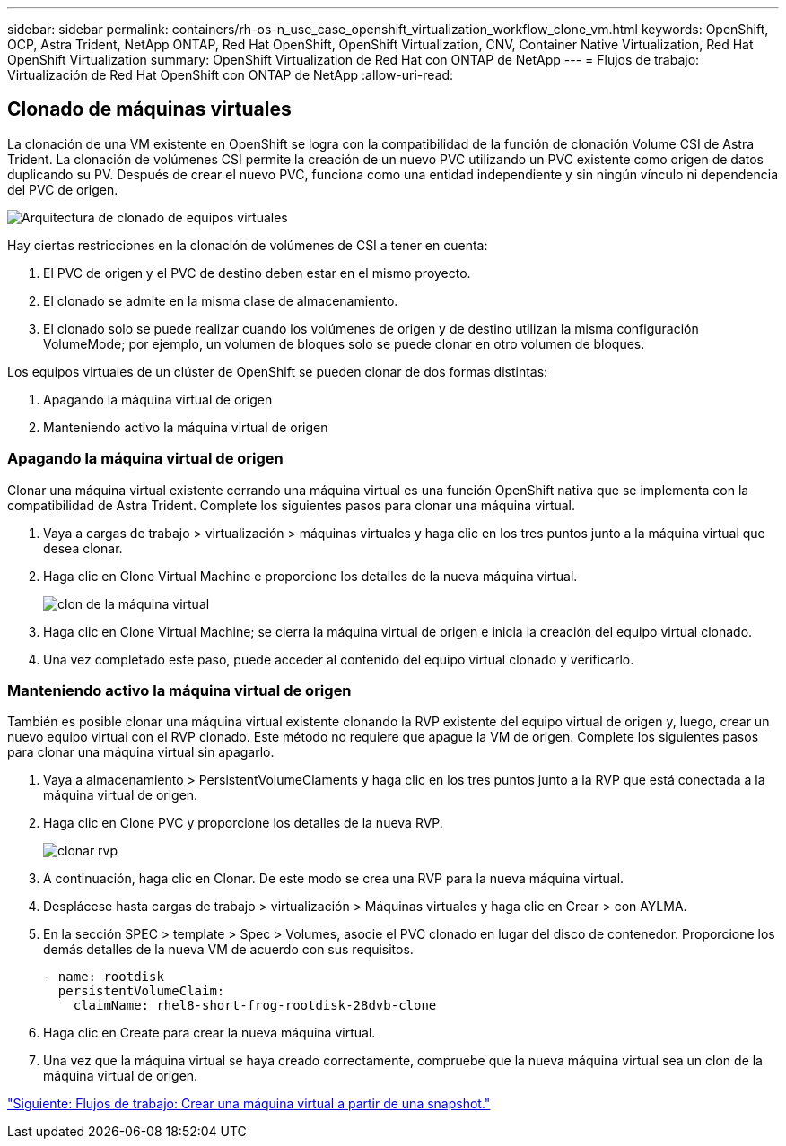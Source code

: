 ---
sidebar: sidebar 
permalink: containers/rh-os-n_use_case_openshift_virtualization_workflow_clone_vm.html 
keywords: OpenShift, OCP, Astra Trident, NetApp ONTAP, Red Hat OpenShift, OpenShift Virtualization, CNV, Container Native Virtualization, Red Hat OpenShift Virtualization 
summary: OpenShift Virtualization de Red Hat con ONTAP de NetApp 
---
= Flujos de trabajo: Virtualización de Red Hat OpenShift con ONTAP de NetApp
:allow-uri-read: 




== Clonado de máquinas virtuales

La clonación de una VM existente en OpenShift se logra con la compatibilidad de la función de clonación Volume CSI de Astra Trident. La clonación de volúmenes CSI permite la creación de un nuevo PVC utilizando un PVC existente como origen de datos duplicando su PV. Después de crear el nuevo PVC, funciona como una entidad independiente y sin ningún vínculo ni dependencia del PVC de origen.

image::redhat_openshift_image57.jpg[Arquitectura de clonado de equipos virtuales]

Hay ciertas restricciones en la clonación de volúmenes de CSI a tener en cuenta:

. El PVC de origen y el PVC de destino deben estar en el mismo proyecto.
. El clonado se admite en la misma clase de almacenamiento.
. El clonado solo se puede realizar cuando los volúmenes de origen y de destino utilizan la misma configuración VolumeMode; por ejemplo, un volumen de bloques solo se puede clonar en otro volumen de bloques.


Los equipos virtuales de un clúster de OpenShift se pueden clonar de dos formas distintas:

. Apagando la máquina virtual de origen
. Manteniendo activo la máquina virtual de origen




=== Apagando la máquina virtual de origen

Clonar una máquina virtual existente cerrando una máquina virtual es una función OpenShift nativa que se implementa con la compatibilidad de Astra Trident. Complete los siguientes pasos para clonar una máquina virtual.

. Vaya a cargas de trabajo > virtualización > máquinas virtuales y haga clic en los tres puntos junto a la máquina virtual que desea clonar.
. Haga clic en Clone Virtual Machine e proporcione los detalles de la nueva máquina virtual.
+
image::redhat_openshift_image58.JPG[clon de la máquina virtual]

. Haga clic en Clone Virtual Machine; se cierra la máquina virtual de origen e inicia la creación del equipo virtual clonado.
. Una vez completado este paso, puede acceder al contenido del equipo virtual clonado y verificarlo.




=== Manteniendo activo la máquina virtual de origen

También es posible clonar una máquina virtual existente clonando la RVP existente del equipo virtual de origen y, luego, crear un nuevo equipo virtual con el RVP clonado. Este método no requiere que apague la VM de origen. Complete los siguientes pasos para clonar una máquina virtual sin apagarlo.

. Vaya a almacenamiento > PersistentVolumeClaments y haga clic en los tres puntos junto a la RVP que está conectada a la máquina virtual de origen.
. Haga clic en Clone PVC y proporcione los detalles de la nueva RVP.
+
image::redhat_openshift_image59.JPG[clonar rvp]

. A continuación, haga clic en Clonar. De este modo se crea una RVP para la nueva máquina virtual.
. Desplácese hasta cargas de trabajo > virtualización > Máquinas virtuales y haga clic en Crear > con AYLMA.
. En la sección SPEC > template > Spec > Volumes, asocie el PVC clonado en lugar del disco de contenedor. Proporcione los demás detalles de la nueva VM de acuerdo con sus requisitos.
+
[source, cli]
----
- name: rootdisk
  persistentVolumeClaim:
    claimName: rhel8-short-frog-rootdisk-28dvb-clone
----
. Haga clic en Create para crear la nueva máquina virtual.
. Una vez que la máquina virtual se haya creado correctamente, compruebe que la nueva máquina virtual sea un clon de la máquina virtual de origen.


link:rh-os-n_use_case_openshift_virtualization_workflow_vm_from_snapshot.html["Siguiente: Flujos de trabajo: Crear una máquina virtual a partir de una snapshot."]
